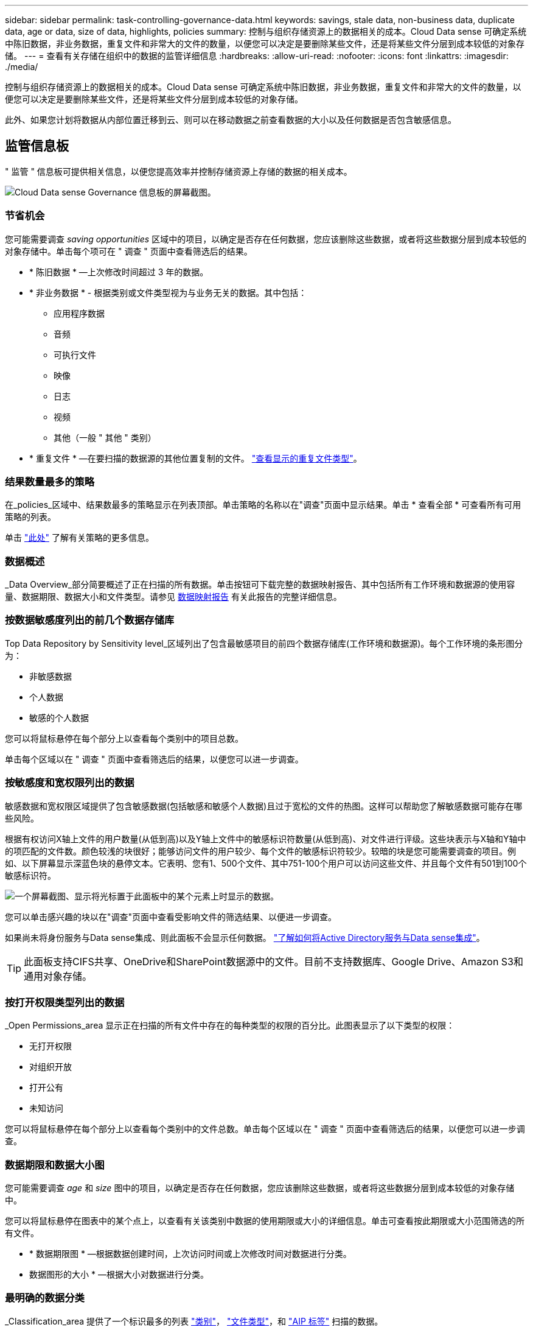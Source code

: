 ---
sidebar: sidebar 
permalink: task-controlling-governance-data.html 
keywords: savings, stale data, non-business data, duplicate data, age or data, size of data, highlights, policies 
summary: 控制与组织存储资源上的数据相关的成本。Cloud Data sense 可确定系统中陈旧数据，非业务数据，重复文件和非常大的文件的数量，以便您可以决定是要删除某些文件，还是将某些文件分层到成本较低的对象存储。 
---
= 查看有关存储在组织中的数据的监管详细信息
:hardbreaks:
:allow-uri-read: 
:nofooter: 
:icons: font
:linkattrs: 
:imagesdir: ./media/


[role="lead"]
控制与组织存储资源上的数据相关的成本。Cloud Data sense 可确定系统中陈旧数据，非业务数据，重复文件和非常大的文件的数量，以便您可以决定是要删除某些文件，还是将某些文件分层到成本较低的对象存储。

此外、如果您计划将数据从内部位置迁移到云、则可以在移动数据之前查看数据的大小以及任何数据是否包含敏感信息。



== 监管信息板

" 监管 " 信息板可提供相关信息，以便您提高效率并控制存储资源上存储的数据的相关成本。

image:screenshot_compliance_governance_dashboard.png["Cloud Data sense Governance 信息板的屏幕截图。"]



=== 节省机会

您可能需要调查 _saving opportunities_ 区域中的项目，以确定是否存在任何数据，您应该删除这些数据，或者将这些数据分层到成本较低的对象存储中。单击每个项可在 " 调查 " 页面中查看筛选后的结果。

* * 陈旧数据 * —上次修改时间超过 3 年的数据。
* * 非业务数据 * - 根据类别或文件类型视为与业务无关的数据。其中包括：
+
** 应用程序数据
** 音频
** 可执行文件
** 映像
** 日志
** 视频
** 其他（一般 " 其他 " 类别）


* * 重复文件 * —在要扫描的数据源的其他位置复制的文件。 link:task-investigate-data.html#viewing-all-duplicated-files["查看显示的重复文件类型"]。




=== 结果数量最多的策略

在_policies_区域中、结果数最多的策略显示在列表顶部。单击策略的名称以在"调查"页面中显示结果。单击 * 查看全部 * 可查看所有可用策略的列表。

单击 link:task-using-policies.html["此处"] 了解有关策略的更多信息。



=== 数据概述

_Data Overview_部分简要概述了正在扫描的所有数据。单击按钮可下载完整的数据映射报告、其中包括所有工作环境和数据源的使用容量、数据期限、数据大小和文件类型。请参见 <<数据映射报告,数据映射报告>> 有关此报告的完整详细信息。



=== 按数据敏感度列出的前几个数据存储库

Top Data Repository by Sensitivity level_区域列出了包含最敏感项目的前四个数据存储库(工作环境和数据源)。每个工作环境的条形图分为：

* 非敏感数据
* 个人数据
* 敏感的个人数据


您可以将鼠标悬停在每个部分上以查看每个类别中的项目总数。

单击每个区域以在 " 调查 " 页面中查看筛选后的结果，以便您可以进一步调查。



=== 按敏感度和宽权限列出的数据

敏感数据和宽权限区域提供了包含敏感数据(包括敏感和敏感个人数据)且过于宽松的文件的热图。这样可以帮助您了解敏感数据可能存在哪些风险。

根据有权访问X轴上文件的用户数量(从低到高)以及Y轴上文件中的敏感标识符数量(从低到高)、对文件进行评级。这些块表示与X轴和Y轴中的项匹配的文件数。颜色较浅的块很好；能够访问文件的用户较少、每个文件的敏感标识符较少。较暗的块是您可能需要调查的项目。例如、以下屏幕显示深蓝色块的悬停文本。它表明、您有1、500个文件、其中751-100个用户可以访问这些文件、并且每个文件有501到100个敏感标识符。

image:screenshot_compliance_sensitive_data.png["一个屏幕截图、显示将光标置于此面板中的某个元素上时显示的数据。"]

您可以单击感兴趣的块以在"调查"页面中查看受影响文件的筛选结果、以便进一步调查。

如果尚未将身份服务与Data sense集成、则此面板不会显示任何数据。 link:task-add-active-directory-datasense.html["了解如何将Active Directory服务与Data sense集成"^]。


TIP: 此面板支持CIFS共享、OneDrive和SharePoint数据源中的文件。目前不支持数据库、Google Drive、Amazon S3和通用对象存储。



=== 按打开权限类型列出的数据

_Open Permissions_area 显示正在扫描的所有文件中存在的每种类型的权限的百分比。此图表显示了以下类型的权限：

* 无打开权限
* 对组织开放
* 打开公有
* 未知访问


您可以将鼠标悬停在每个部分上以查看每个类别中的文件总数。单击每个区域以在 " 调查 " 页面中查看筛选后的结果，以便您可以进一步调查。



=== 数据期限和数据大小图

您可能需要调查 _age_ 和 _size_ 图中的项目，以确定是否存在任何数据，您应该删除这些数据，或者将这些数据分层到成本较低的对象存储中。

您可以将鼠标悬停在图表中的某个点上，以查看有关该类别中数据的使用期限或大小的详细信息。单击可查看按此期限或大小范围筛选的所有文件。

* * 数据期限图 * —根据数据创建时间，上次访问时间或上次修改时间对数据进行分类。
* 数据图形的大小 * —根据大小对数据进行分类。




=== 最明确的数据分类

_Classification_area 提供了一个标识最多的列表 link:task-controlling-private-data.html#viewing-files-by-categories["类别"^]， link:task-controlling-private-data.html#viewing-files-by-file-types["文件类型"^]，和 link:task-org-private-data.html#categorizing-your-data-using-aip-labels["AIP 标签"^] 扫描的数据。



==== 类别

类别可以通过向您显示所拥有的信息类型来帮助您了解数据的变化。例如， " 恢复 " 或 " 员工合同 " 等类别可以包含敏感数据。调查结果时，您可能会发现员工合同存储在不安全的位置。然后，您可以更正此问题描述。

请参见 link:task-controlling-private-data.html#viewing-files-by-categories["按类别查看文件"^] 有关详细信息 ...



==== 文件类型

查看文件类型有助于控制敏感数据，因为您可能会发现某些文件类型存储不正确。

请参见 link:task-controlling-private-data.html#viewing-files-by-file-types["查看文件类型"^] 有关详细信息 ...



==== AIP 标签

如果您已订阅 Azure 信息保护（ AIP ），则可以通过将标签应用于内容来对文档和文件进行分类和保护。通过查看分配给文件的最常用 AIP 标签，您可以查看文件中最常使用的标签。

请参见 link:task-org-private-data.html#categorizing-your-data-using-aip-labels["AIP 标签"^] 有关详细信息 ...



=== 数据映射报告

数据映射报告概述了存储在企业数据源中的数据，可帮助您决定迁移，备份，安全性和合规性过程。该报告首先列出一份概述报告，其中汇总了您的所有工作环境和数据源，然后对每个工作环境进行了细分。

此报告包含以下信息：

使用容量:: 对于所有工作环境：列出每个工作环境的文件数和已用容量。对于单个工作环境：列出容量最多的文件。
数据使用期限:: 提供了三个图表和图形，用于显示文件的创建时间，上次修改时间或上次访问时间。根据特定日期范围列出文件数量及其已用容量。
数据大小:: 列出了工作环境中特定大小范围内的文件数。
文件类型:: 列出了工作环境中存储的每种类型的文件的总文件数和已用容量。




==== 正在生成数据映射报告

转到数据感知选项卡以生成报告。

.步骤
. 从BlueXP菜单中、单击*监管>分类*。
. 单击 * 监管 * ，然后单击监管信息板中的 * 完整数据映射概述报告 * 按钮。
+
image:screenshot_compliance_data_mapping_report_button.png["监管信息板的屏幕截图、显示了如何启动数据映射报告。"]



.结果
Cloud Data sense 可生成 PDF 报告，您可以根据需要查看该报告并将其发送给其他组。

请注意、您可以通过单击来自定义Data sense页面顶部报告第一页上显示的公司名称 image:screenshot_gallery_options.gif["\"更多\"按钮"] 然后单击*更改公司名称*。下次生成报告时、报告将包含新名称。
